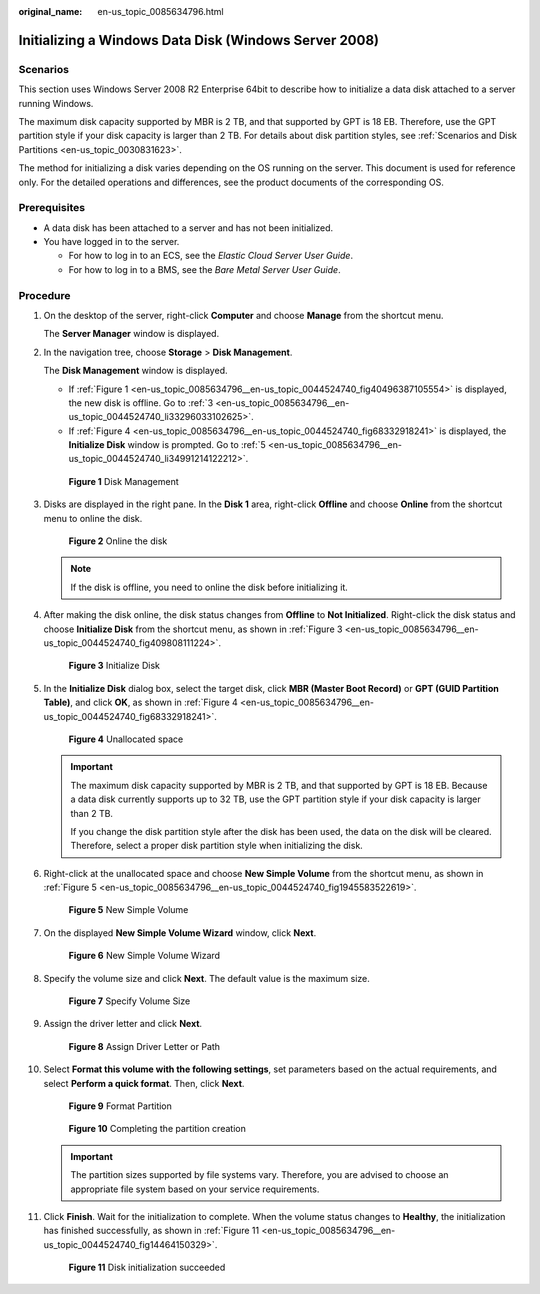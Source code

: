 :original_name: en-us_topic_0085634796.html

.. _en-us_topic_0085634796:

Initializing a Windows Data Disk (Windows Server 2008)
======================================================

Scenarios
---------

This section uses Windows Server 2008 R2 Enterprise 64bit to describe how to initialize a data disk attached to a server running Windows.

The maximum disk capacity supported by MBR is 2 TB, and that supported by GPT is 18 EB. Therefore, use the GPT partition style if your disk capacity is larger than 2 TB. For details about disk partition styles, see :ref:`Scenarios and Disk Partitions <en-us_topic_0030831623>`.

The method for initializing a disk varies depending on the OS running on the server. This document is used for reference only. For the detailed operations and differences, see the product documents of the corresponding OS.

Prerequisites
-------------

-  A data disk has been attached to a server and has not been initialized.
-  You have logged in to the server.

   -  For how to log in to an ECS, see the *Elastic Cloud Server User Guide*.
   -  For how to log in to a BMS, see the *Bare Metal Server User Guide*.

Procedure
---------

#. On the desktop of the server, right-click **Computer** and choose **Manage** from the shortcut menu.

   The **Server Manager** window is displayed.

#. In the navigation tree, choose **Storage** > **Disk Management**.

   The **Disk Management** window is displayed.

   -  If :ref:`Figure 1 <en-us_topic_0085634796__en-us_topic_0044524740_fig40496387105554>` is displayed, the new disk is offline. Go to :ref:`3 <en-us_topic_0085634796__en-us_topic_0044524740_li33296033102625>`.
   -  If :ref:`Figure 4 <en-us_topic_0085634796__en-us_topic_0044524740_fig68332918241>` is displayed, the **Initialize Disk** window is prompted. Go to :ref:`5 <en-us_topic_0085634796__en-us_topic_0044524740_li34991214122212>`.

   .. _en-us_topic_0085634796__en-us_topic_0044524740_fig40496387105554:

   .. figure:: /_static/images/en-us_image_0095024494.png
      :alt: Click to enlarge
      :figclass: imgResize
   

      **Figure 1** Disk Management

#. .. _en-us_topic_0085634796__en-us_topic_0044524740_li33296033102625:

   Disks are displayed in the right pane. In the **Disk 1** area, right-click **Offline** and choose **Online** from the shortcut menu to online the disk.

   .. _en-us_topic_0085634796__en-us_topic_0044524740_fig102484362217:

   .. figure:: /_static/images/en-us_image_0132359404.png
      :alt: Click to enlarge
      :figclass: imgResize
   

      **Figure 2** Online the disk

   .. note::

      If the disk is offline, you need to online the disk before initializing it.

#. After making the disk online, the disk status changes from **Offline** to **Not Initialized**. Right-click the disk status and choose **Initialize Disk** from the shortcut menu, as shown in :ref:`Figure 3 <en-us_topic_0085634796__en-us_topic_0044524740_fig409808111224>`.

   .. _en-us_topic_0085634796__en-us_topic_0044524740_fig409808111224:

   .. figure:: /_static/images/en-us_image_0132360430.png
      :alt: Click to enlarge
      :figclass: imgResize
   

      **Figure 3** Initialize Disk

#. .. _en-us_topic_0085634796__en-us_topic_0044524740_li34991214122212:

   In the **Initialize Disk** dialog box, select the target disk, click **MBR (Master Boot Record)** or **GPT (GUID Partition Table)**, and click **OK**, as shown in :ref:`Figure 4 <en-us_topic_0085634796__en-us_topic_0044524740_fig68332918241>`.

   .. _en-us_topic_0085634796__en-us_topic_0044524740_fig68332918241:

   .. figure:: /_static/images/en-us_image_0097597141.png
      :alt: Click to enlarge
      :figclass: imgResize
   

      **Figure 4** Unallocated space

   .. important::

      The maximum disk capacity supported by MBR is 2 TB, and that supported by GPT is 18 EB. Because a data disk currently supports up to 32 TB, use the GPT partition style if your disk capacity is larger than 2 TB.

      If you change the disk partition style after the disk has been used, the data on the disk will be cleared. Therefore, select a proper disk partition style when initializing the disk.

#. Right-click at the unallocated space and choose **New Simple Volume** from the shortcut menu, as shown in :ref:`Figure 5 <en-us_topic_0085634796__en-us_topic_0044524740_fig1945583522619>`.

   .. _en-us_topic_0085634796__en-us_topic_0044524740_fig1945583522619:

   .. figure:: /_static/images/en-us_image_0097597143.png
      :alt: Click to enlarge
      :figclass: imgResize
   

      **Figure 5** New Simple Volume

#. On the displayed **New Simple Volume Wizard** window, click **Next**.

   .. _en-us_topic_0085634796__en-us_topic_0044524740_fig1388010596281:

   .. figure:: /_static/images/en-us_image_0097597145.png
      :alt: Click to enlarge
      :figclass: imgResize
   

      **Figure 6** New Simple Volume Wizard

#. Specify the volume size and click **Next**. The default value is the maximum size.

   .. _en-us_topic_0085634796__en-us_topic_0044524740_fig311184311294:

   .. figure:: /_static/images/en-us_image_0097597147.png
      :alt: Click to enlarge
      :figclass: imgResize
   

      **Figure 7** Specify Volume Size

#. Assign the driver letter and click **Next**.

   .. _en-us_topic_0085634796__en-us_topic_0044524740_fig1400313143015:

   .. figure:: /_static/images/en-us_image_0097597149.png
      :alt: Click to enlarge
      :figclass: imgResize
   

      **Figure 8** Assign Driver Letter or Path

#. Select **Format this volume with the following settings**, set parameters based on the actual requirements, and select **Perform a quick format**. Then, click **Next**.

   .. _en-us_topic_0085634796__en-us_topic_0044524740_fig19840335173018:

   .. figure:: /_static/images/en-us_image_0097597151.png
      :alt: Click to enlarge
      :figclass: imgResize
   

      **Figure 9** Format Partition

   .. _en-us_topic_0085634796__en-us_topic_0044524740_fig183312171318:

   .. figure:: /_static/images/en-us_image_0097597153.png
      :alt: Click to enlarge
      :figclass: imgResize
   

      **Figure 10** Completing the partition creation

   .. important::

      The partition sizes supported by file systems vary. Therefore, you are advised to choose an appropriate file system based on your service requirements.

#. Click **Finish**. Wait for the initialization to complete. When the volume status changes to **Healthy**, the initialization has finished successfully, as shown in :ref:`Figure 11 <en-us_topic_0085634796__en-us_topic_0044524740_fig14464150329>`.

   .. _en-us_topic_0085634796__en-us_topic_0044524740_fig14464150329:

   .. figure:: /_static/images/en-us_image_0097597155.png
      :alt: Click to enlarge
      :figclass: imgResize
   

      **Figure 11** Disk initialization succeeded
